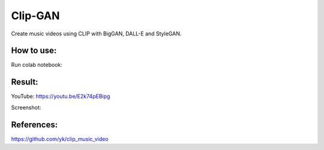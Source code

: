 ========
Clip-GAN
========

Create music videos using CLIP with BigGAN, DALL-E and StyleGAN.

How to use:
***********

Run colab notebook: 

.. image:: https://colab.research.google.com/assets/colab-badge.svg
   :target: https://colab.research.google.com/github/AlekseyKorshuk/clip-gan/blob/main/clip_gan.ipynb

Result:
*******

YouTube: https://youtu.be/E2k74pEBipg

Screenshot:

.. image:: video.png
   :target: https://youtu.be/E2k74pEBipg
   
   
References:
***********

https://github.com/yk/clip_music_video
